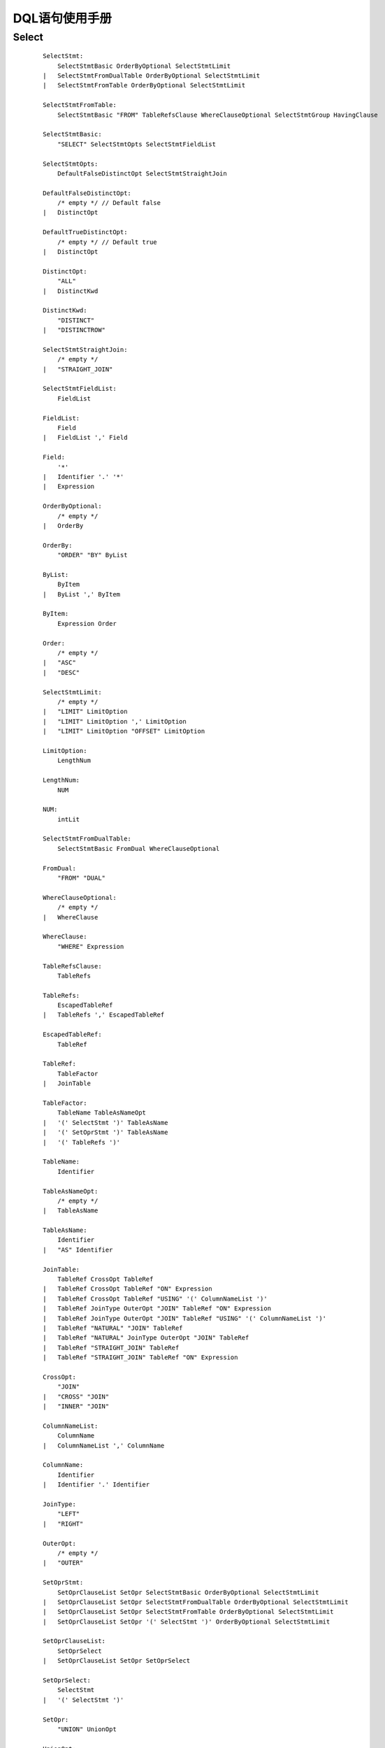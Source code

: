.. _DQL-User-Manual:

DQL语句使用手册
^^^^^^^^^^^^^^^^^^^^

Select
==========

 ::

    SelectStmt:
        SelectStmtBasic OrderByOptional SelectStmtLimit
    |	SelectStmtFromDualTable OrderByOptional SelectStmtLimit
    |	SelectStmtFromTable OrderByOptional SelectStmtLimit

    SelectStmtFromTable:
        SelectStmtBasic "FROM" TableRefsClause WhereClauseOptional SelectStmtGroup HavingClause

    SelectStmtBasic:
        "SELECT" SelectStmtOpts SelectStmtFieldList

    SelectStmtOpts:
        DefaultFalseDistinctOpt SelectStmtStraightJoin

    DefaultFalseDistinctOpt:
        /* empty */ // Default false
    |	DistinctOpt

    DefaultTrueDistinctOpt:
        /* empty */ // Default true
    |	DistinctOpt

    DistinctOpt:
        "ALL"
    |	DistinctKwd

    DistinctKwd:
        "DISTINCT"
    |	"DISTINCTROW"

    SelectStmtStraightJoin:
        /* empty */
    |	"STRAIGHT_JOIN"

    SelectStmtFieldList:
        FieldList

    FieldList:
        Field
    |	FieldList ',' Field

    Field:
        '*'
    |	Identifier '.' '*'
    |	Expression

    OrderByOptional:
        /* empty */
    |	OrderBy

    OrderBy:
        "ORDER" "BY" ByList

    ByList:
        ByItem
    |	ByList ',' ByItem

    ByItem:
        Expression Order

    Order:
        /* empty */
    |	"ASC"
    |	"DESC"

    SelectStmtLimit:
        /* empty */
    |	"LIMIT" LimitOption
    |	"LIMIT" LimitOption ',' LimitOption
    |	"LIMIT" LimitOption "OFFSET" LimitOption

    LimitOption:
        LengthNum

    LengthNum:
        NUM

    NUM:
        intLit

    SelectStmtFromDualTable:
        SelectStmtBasic FromDual WhereClauseOptional

    FromDual:
        "FROM" "DUAL"

    WhereClauseOptional:
        /* empty */
    |	WhereClause

    WhereClause:
        "WHERE" Expression

    TableRefsClause:
        TableRefs

    TableRefs:
        EscapedTableRef
    |	TableRefs ',' EscapedTableRef

    EscapedTableRef:
        TableRef

    TableRef:
        TableFactor
    |	JoinTable

    TableFactor:
        TableName TableAsNameOpt
    |	'(' SelectStmt ')' TableAsName
    |	'(' SetOprStmt ')' TableAsName
    |	'(' TableRefs ')'

    TableName:
        Identifier

    TableAsNameOpt:
        /* empty */
    |	TableAsName

    TableAsName:
        Identifier
    |	"AS" Identifier

    JoinTable:
        TableRef CrossOpt TableRef
    |	TableRef CrossOpt TableRef "ON" Expression
    |	TableRef CrossOpt TableRef "USING" '(' ColumnNameList ')'
    |	TableRef JoinType OuterOpt "JOIN" TableRef "ON" Expression
    |	TableRef JoinType OuterOpt "JOIN" TableRef "USING" '(' ColumnNameList ')'
    |	TableRef "NATURAL" "JOIN" TableRef
    |	TableRef "NATURAL" JoinType OuterOpt "JOIN" TableRef
    |	TableRef "STRAIGHT_JOIN" TableRef
    |	TableRef "STRAIGHT_JOIN" TableRef "ON" Expression

    CrossOpt:
        "JOIN"
    |	"CROSS" "JOIN"
    |	"INNER" "JOIN"

    ColumnNameList:
        ColumnName
    |	ColumnNameList ',' ColumnName

    ColumnName:
        Identifier
    |	Identifier '.' Identifier

    JoinType:
        "LEFT"
    |	"RIGHT"

    OuterOpt:
        /* empty */
    |	"OUTER"

    SetOprStmt:
        SetOprClauseList SetOpr SelectStmtBasic OrderByOptional SelectStmtLimit
    |	SetOprClauseList SetOpr SelectStmtFromDualTable OrderByOptional SelectStmtLimit
    |	SetOprClauseList SetOpr SelectStmtFromTable OrderByOptional SelectStmtLimit
    |	SetOprClauseList SetOpr '(' SelectStmt ')' OrderByOptional SelectStmtLimit

    SetOprClauseList:
        SetOprSelect
    |	SetOprClauseList SetOpr SetOprSelect

    SetOprSelect:
        SelectStmt
    |	'(' SelectStmt ')'

    SetOpr:
        "UNION" UnionOpt

    UnionOpt:
        DefaultTrueDistinctOpt

    SelectStmtGroup:
        /* empty */
    |	GroupByClause

    GroupByClause:
        "GROUP" "BY" ByList

    HavingClause:
        /* empty */
    |	"HAVING" Expression




